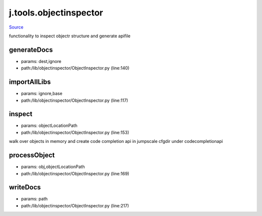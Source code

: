 
j.tools.objectinspector
=======================

`Source <https://github.com/Jumpscale/jumpscale_core/tree/master/lib/JumpScale/lib/objectinspector/ObjectInspector.py>`_


functionality to inspect objectr structure and generate apifile


generateDocs
------------


* params: dest,ignore
* path:/lib/objectinspector/ObjectInspector.py (line:140)


importAllLibs
-------------


* params: ignore,base
* path:/lib/objectinspector/ObjectInspector.py (line:117)


inspect
-------


* params: objectLocationPath
* path:/lib/objectinspector/ObjectInspector.py (line:153)


walk over objects in memory and create code completion api in jumpscale cfgdir under codecompletionapi


processObject
-------------


* params: obj,objectLocationPath
* path:/lib/objectinspector/ObjectInspector.py (line:169)


writeDocs
---------


* params: path
* path:/lib/objectinspector/ObjectInspector.py (line:217)


